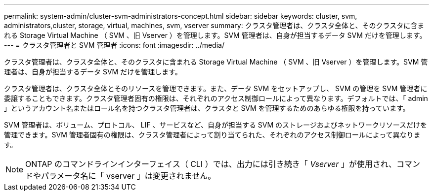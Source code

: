 ---
permalink: system-admin/cluster-svm-administrators-concept.html 
sidebar: sidebar 
keywords: cluster, svm, administrators,cluster, storage, virtual, machines, svm, vserver 
summary: クラスタ管理者は、クラスタ全体と、そのクラスタに含まれる Storage Virtual Machine （ SVM 、旧 Vserver ）を管理します。SVM 管理者は、自身が担当するデータ SVM だけを管理します。 
---
= クラスタ管理者と SVM 管理者
:icons: font
:imagesdir: ../media/


[role="lead"]
クラスタ管理者は、クラスタ全体と、そのクラスタに含まれる Storage Virtual Machine （ SVM 、旧 Vserver ）を管理します。SVM 管理者は、自身が担当するデータ SVM だけを管理します。

クラスタ管理者は、クラスタ全体とそのリソースを管理できます。また、データ SVM をセットアップし、 SVM の管理を SVM 管理者に委譲することもできます。クラスタ管理者固有の権限は、それぞれのアクセス制御ロールによって異なります。デフォルトでは、「 admin 」というアカウント名またはロール名を持つクラスタ管理者は、クラスタと SVM を管理するためのあらゆる権限を持っています。

SVM 管理者は、ボリューム、プロトコル、 LIF 、サービスなど、自身が担当する SVM のストレージおよびネットワークリソースだけを管理できます。SVM 管理者固有の権限は、クラスタ管理者によって割り当てられた、それぞれのアクセス制御ロールによって異なります。

[NOTE]
====
ONTAP のコマンドラインインターフェイス（ CLI ）では、出力には引き続き「 _Vserver_ 」が使用され、コマンドやパラメータ名に「 vserver 」は変更されません。

====